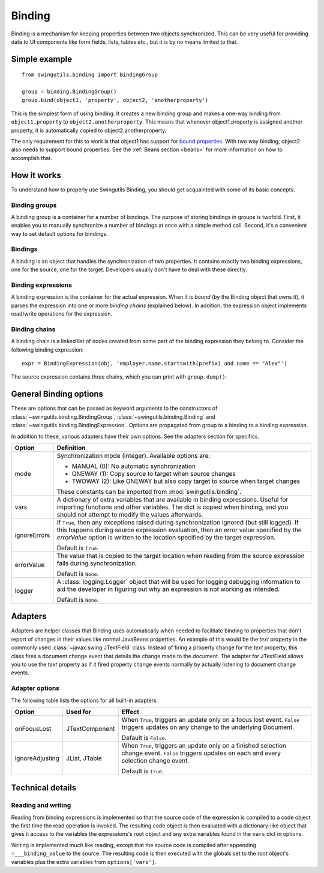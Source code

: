 Binding
=======

Binding is a mechanism for keeping properties between two objects synchronized.
This can be very useful for providing data to UI components like form fields,
lists, tables etc., but it is by no means limited to that.

Simple example
--------------

::

	from swingutils.binding import BindingGroup
	
	group = binding.BindingGroup()
	group.bind(object1, 'property', object2, 'anotherproperty')

This is the simplest form of using binding. It creates a new binding group and
makes a one-way binding from ``object1.property`` to ``object2.anotherproperty``.
This means that whenever object1.property is assigned another property, it is
automatically copied to object2.anotherproperty.

The only requirement for this to work is that object1 has support for
`bound properties <http://java.sun.com/docs/books/tutorial/javabeans/properties/bound.html>`_.
With two way binding, object2 also needs to support bound properties.
See the :ref:`Beans section <beans>` for more information on how to accomplish
that.

How it works
------------

To understand how to properly use Swingutils Binding, you should get acquainted
with some of its basic concepts.

Binding groups
""""""""""""""

A binding group is a container for a number of bindings. The purpose of storing
bindings in groups is twofold. First, it enables you to manually synchronize
a number of bindings at once with a simple method call. Second, it's a
convenient way to set default options for bindings.

.. seealso:: :class:`swingutils.binding.BindingGroup`

Bindings
""""""""

A binding is an object that handles the synchronization of two properties.
It contains exactly two binding expressions, one for the source, one for the
target. Developers usually don't have to deal with these directly.

.. seealso:: :class:`swingutils.binding.Binding`

Binding expressions
"""""""""""""""""""

A binding expression is the container for the actual expression. When it is
`bound` (by the Binding object that owns it), it parses the expression into one
or more `binding chains` (explained below). In addition, the expression object
implements read/write operations for the expression.

.. seealso:: :class:`swingutils.binding.BindingExpression`

Binding chains
""""""""""""""

A binding chain is a linked list of nodes created from some part of the
binding expression they belong to. Consider the following binding expression::

	expr = BindingExpression(obj, 'employer.name.startswith(prefix) and name == "Alex"')

The source expression contains three chains, which you can print with ``group.dump()``::

General Binding options
-----------------------

These are options that can be passed as keyword arguments to the constructors
of :class:`~swingutils.binding.BindingGroup`, :class:`~swingutils.binding.Binding`
and :class:`~swingutils.binding.BindingExpression`.
Options are propagated from group to a binding to a binding expression.

In addition to these, various adapters have their own options. See the
adapters section for specifics.

============    ===============================================================
Option          Definition
============    ===============================================================
mode            Synchronization mode (integer). Available options are:
                
                * MANUAL (0): No automatic synchronization
                * ONEWAY (1): Copy source to target when source changes
                * TWOWAY (2): Like ONEWAY but also copy target to source
                  when target changes
                
                These constants can be imported from :mod:`swingutils.binding`.

vars            A dictionary of extra variables that are available in binding
                expressions. Useful for importing functions and other
                variables. The dict is copied when binding, and you should
                not attempt to modify the values afterwards.

ignoreErrors    If ``True``, then any exceptions raised during
                synchronization ignored (but still logged). If this happens
                during source expression evaluation, then an error value
                specified by the `errorValue` option is
                written to the location specified by the target expression.
                
                Default is ``True``.

errorValue      The value that is copied to the target location when
                reading from the source expression fails during
                synchronization.

                Default is ``None``.

logger          A :class:`logging.Logger` object that will be used for
                logging debugging information to aid the developer in
                figuring out why an expression is not working as intended.

                Default is ``None``.
============    ===============================================================

Adapters
--------

Adapters are helper classes that Binding uses automatically when needed to
facilitate binding to properties that don't report of changes in their values
like normal JavaBeans properties. An example of this would be the `text`
property in the commonly used :class:`~javax.swing.JTextField` class. Instead
of firing a property change for the `text` property, this class fires a
document change event that details the change made to the document. The
adapter for JTextField allows you to use the `text` property as if it fired
property change events normally by actually listening to document change
events.

Adapter options
"""""""""""""""

The following table lists the options for all built-in adapters.

===============  =================  ===========================================
Option           Used for           Effect
===============  =================  ===========================================
onFocusLost      JTextComponent     When ``True``, triggers an update only on
                                    a focus lost event. ``False`` triggers
                                    updates on any change to the underlying
                                    Document.
                                    
                                    Default is ``False``.

ignoreAdjusting  JList, JTable      When ``True``, triggers an update only on
                                    a finished selection change event.
                                    ``False`` triggers updates on each and
                                    every selection change event.
                                    
                                    Default is ``True``.
===============  =================  ===========================================

Technical details
-----------------

Reading and writing
"""""""""""""""""""

Reading from binding expressions is implemented so that the source code of the
expression is compiled to a code object the first time the read operation is
invoked. The resulting code object is then evaluated with a dictionary-like
object that gives it access to the variables the expressions's root object and
any extra variables found in the ``vars`` dict in options.

Writing is implemented much like reading, except that the source code is
compiled after appending ``=___binding_value`` to the source. The resulting
code is then executed with the globals set to the root object's variables plus
the extra variables from ``options['vars']``.

